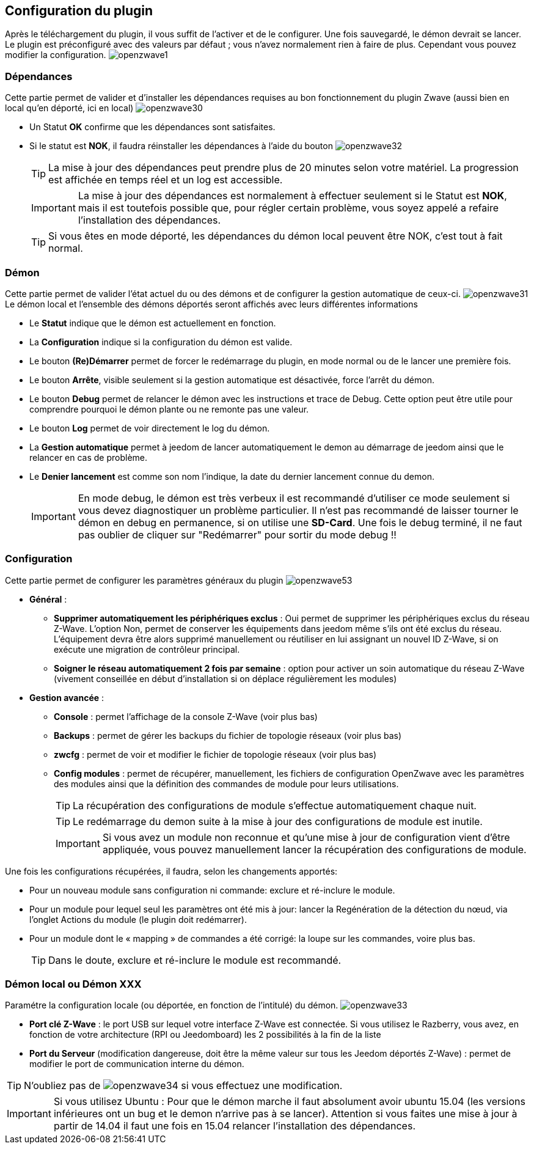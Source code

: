 == Configuration du plugin

Après le téléchargement du plugin, il vous suffit de l'activer et de le configurer.
Une fois sauvegardé, le démon devrait se lancer.
Le plugin est préconfiguré avec des valeurs par défaut ; vous n'avez normalement rien à faire de plus.
Cependant vous pouvez modifier la configuration.
image:../images/openzwave1.png[]


=== Dépendances
Cette partie permet de valider et d'installer les dépendances requises au bon fonctionnement du plugin Zwave  (aussi bien en local qu'en déporté, ici en local)
image:../images/openzwave30.png[]

** Un Statut *OK* confirme que les dépendances sont satisfaites.
** Si le statut est *NOK*, il faudra réinstaller les dépendances à l'aide du bouton
image:../images/openzwave32.png[]
[TIP]
La mise à jour des dépendances peut prendre plus de 20 minutes selon votre matériel. La progression est affichée en temps réel et un log est accessible.
[IMPORTANT]
La mise à jour des dépendances est normalement à effectuer seulement si le Statut est *NOK*, mais il est toutefois possible que, pour régler certain problème, vous soyez appelé a refaire l'installation des dépendances.
[TIP]
Si vous êtes en mode déporté, les dépendances du démon local peuvent être NOK, c'est tout à fait normal.


=== Démon
Cette partie permet de valider l'état actuel du ou des démons et de configurer la gestion automatique de ceux-ci.
image:../images/openzwave31.png[]
Le démon local et l'ensemble des démons déportés seront affichés avec leurs différentes informations

** Le *Statut* indique que le démon est actuellement en fonction.
** La *Configuration* indique si la configuration du démon est valide.
** Le bouton *(Re)Démarrer* permet de forcer le redémarrage du plugin, en mode normal ou de le lancer une première fois.
** Le bouton *Arrête*, visible seulement si la gestion automatique est désactivée, force l'arrêt du démon.
** Le bouton *Debug* permet de relancer le démon avec les instructions et trace de Debug. Cette option peut être utile pour comprendre pourquoi le démon plante ou ne remonte pas une valeur.
** Le bouton *Log* permet de voir directement le log du démon.
** La *Gestion automatique* permet à jeedom de lancer automatiquement le demon au démarrage de jeedom ainsi que le relancer en cas de problème.
** Le *Denier lancement* est comme son nom l'indique, la date du dernier lancement connue du demon.
[IMPORTANT]
En mode debug, le démon est très verbeux il est recommandé d'utiliser ce mode seulement si vous devez diagnostiquer un problème particulier.
Il n’est pas recommandé de laisser tourner le démon en debug en permanence, si on utilise une *SD-Card*. Une fois le debug terminé, il ne faut pas oublier de cliquer sur "Redémarrer" pour sortir du mode debug !!



=== Configuration
Cette partie permet de configurer les paramètres généraux du plugin
image:../images/openzwave53.png[]

* *Général* :
** *Supprimer automatiquement les périphériques exclus* : Oui permet de supprimer les périphériques exclus du réseau Z-Wave. L’option Non, permet de conserver les équipements dans jeedom même s’ils ont été exclus du réseau. L’équipement devra être alors supprimé manuellement ou réutiliser en lui assignant un nouvel ID Z-Wave, si on exécute une migration de contrôleur principal.
** *Soigner le réseau automatiquement 2 fois par semaine* : option pour activer un soin automatique du réseau Z-Wave (vivement conseillée en début d'installation si on déplace régulièrement les modules)
* *Gestion avancée* :
** *Console* : permet l'affichage de la console  Z-Wave (voir plus bas)
** *Backups* : permet de gérer les backups du fichier de topologie réseaux (voir plus bas)
** *zwcfg* : permet de voir et modifier le fichier de topologie réseaux (voir plus bas)
** *Config modules* : permet de récupérer, manuellement, les fichiers de configuration OpenZwave avec les paramètres des modules ainsi que la définition des commandes de module pour leurs utilisations.
[TIP]
La récupération des configurations de module s'effectue automatiquement chaque nuit.
[TIP]
Le redémarrage du demon suite à la mise à jour des configurations de module est inutile.
[IMPORTANT]
Si vous avez un module non reconnue et qu'une mise à jour de configuration vient d'être appliquée, vous pouvez manuellement lancer la récupération des configurations de module.

Une fois les configurations récupérées, il faudra, selon les changements apportés:

** Pour un nouveau module sans configuration ni commande: exclure et ré-inclure le module.
** Pour un module pour lequel seul les paramètres ont été mis à jour: lancer la Regénération de la détection du nœud, via l'onglet Actions du module (le plugin doit redémarrer).
** Pour un module dont le « mapping » de commandes a été corrigé: la loupe sur les commandes, voire plus bas.
[TIP]
Dans le doute, exclure et ré-inclure le module est recommandé.


=== Démon local ou Démon XXX
Paramétre la configuration locale (ou déportée, en fonction de l'intitulé) du démon.
image:../images/openzwave33.png[]

** *Port clé Z-Wave* : le port USB sur lequel votre interface Z-Wave est connectée. Si vous utilisez le Razberry, vous avez, en fonction de votre architecture (RPI ou Jeedomboard) les 2 possibilités à la fin de la liste
** *Port du Serveur* (modification dangereuse, doit être la même valeur sur tous les Jeedom déportés Z-Wave) : permet de modifier le port de communication interne du démon.

[TIP]
N'oubliez pas de
image:../images/openzwave34.png[]
si vous effectuez une modification.

[IMPORTANT]
Si vous utilisez Ubuntu : Pour que le démon marche il faut absolument avoir ubuntu 15.04 (les versions inférieures ont un bug et le demon n'arrive pas à se lancer). Attention si vous faites une mise à jour à partir de 14.04 il faut une fois en 15.04 relancer l'installation des dépendances.

